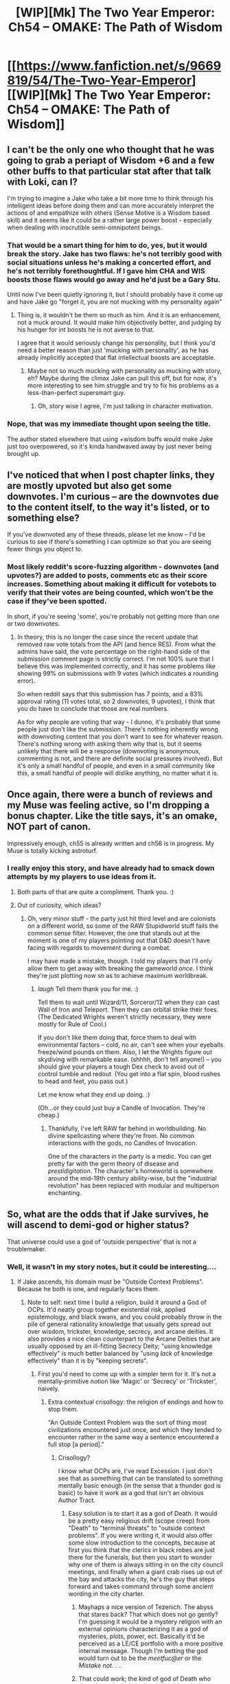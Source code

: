 #+TITLE: [WIP][Mk] The Two Year Emperor: Ch54 -- OMAKE: The Path of Wisdom

* [[https://www.fanfiction.net/s/9669819/54/The-Two-Year-Emperor][[WIP][Mk] The Two Year Emperor: Ch54 -- OMAKE: The Path of Wisdom]]
:PROPERTIES:
:Author: eaglejarl
:Score: 14
:DateUnix: 1406695480.0
:DateShort: 2014-Jul-30
:END:

** I can't be the only one who thought that he was going to grab a periapt of Wisdom +6 and a few other buffs to that particular stat after that talk with Loki, can I?

I'm trying to imagine a Jake who take a bit more time to think through his intelligent ideas before doing them and can more accurately interpret the actions of and empathize with others (Sense Motive is a Wisdom based skill) and it seems like it could be a rather large power boost - especially when dealing with inscrutible semi-omnipotent beings.
:PROPERTIES:
:Author: JackStargazer
:Score: 4
:DateUnix: 1406723891.0
:DateShort: 2014-Jul-30
:END:

*** That would be a smart thing for him to do, yes, but it would break the story. Jake has two flaws: he's not terribly good with social situations unless he's making a concerted effort, and he's not terribly forethoughtful. If I gave him CHA and WIS boosts those flaws would go away and he'd just be a Gary Stu.

Until now I've been quietly ignoring it, but I should probably have it come up and have Jake go "forget it, you are not mucking with my personality again"
:PROPERTIES:
:Author: eaglejarl
:Score: 2
:DateUnix: 1406752121.0
:DateShort: 2014-Jul-31
:END:

**** Thing is, it wouldn't be them so much as him. And it is an enhancement, not a muck around. It would make him objectively better, and judging by his hunger for int boosts he is not averse to that.

I agree that it would seriously change his personality, but I think you'd need a better reason than just 'mucking with personality', as he has already implicitly accepted that flat intellectual boosts are acceptable.
:PROPERTIES:
:Author: JackStargazer
:Score: 1
:DateUnix: 1406767292.0
:DateShort: 2014-Jul-31
:END:

***** Maybe not so much mucking with personality as mucking with story, eh? Maybe during the climax Jake can pull this off, but for now, it's more interesting to see him struggle and try to fix his problems as a less-than-perfect supersmart guy.
:PROPERTIES:
:Author: drageuth2
:Score: 1
:DateUnix: 1406770565.0
:DateShort: 2014-Jul-31
:END:

****** Oh, story wise I agree, I'm just talking in character motivation.
:PROPERTIES:
:Author: JackStargazer
:Score: 1
:DateUnix: 1406805091.0
:DateShort: 2014-Jul-31
:END:


*** Nope, that was my immediate thought upon seeing the title.

The author stated elsewhere that using +wisdom buffs would make Jake just too overpowered, so it's kinda handwaved away by just never being brought up.
:PROPERTIES:
:Author: Kodix
:Score: 0
:DateUnix: 1406726064.0
:DateShort: 2014-Jul-30
:END:


** I've noticed that when I post chapter links, they are mostly upvoted but also get some downvotes. I'm curious -- are the downvotes due to the content itself, to the way it's listed, or to something else?

If you've downvoted any of these threads, please let me know -- I'd be curious to see if there's something I can optimize so that you are seeing fewer things you object to.
:PROPERTIES:
:Author: eaglejarl
:Score: 3
:DateUnix: 1406753985.0
:DateShort: 2014-Jul-31
:END:

*** Most likely reddit's score-fuzzing algorithm - downvotes (and upvotes?) are added to posts, comments etc as their score increases. Something about making it difficult for votebots to verify that their votes are being counted, which won't be the case if they've been spotted.

In short, if you're seeing 'some', you're probably not getting more than one or two downvotes.
:PROPERTIES:
:Author: CantorsDuster
:Score: 1
:DateUnix: 1406762769.0
:DateShort: 2014-Jul-31
:END:

**** In theory, this is no longer the case since the recent update that removed raw vote totals from the API (and hence RES). From what the admins have said, the vote percentage on the right-hand side of the submission comment page is strictly correct. I'm not 100% sure that I believe this was implemented correctly, and it has some problems like showing 99% on submissions with 9 votes (which indicates a rounding error).

So when reddit says that this submission has 7 points, and a 83% approval rating (11 votes total, so 2 downvotes, 9 upvotes), I think that you do have to conclude that those are real numbers.

As for why people are voting that way - I dunno, it's probably that some people just don't like the submission. There's nothing inherently wrong with downvoting content that you don't want to see for whatever reason. There's nothing wrong with asking them why that is, but it seems unlikely that there will be a response (downvoting is anonymous, commenting is not, and there are definite social pressures involved). But it's only a small handful of people, and even in a small community like this, a small handful of people will dislike anything, no matter what it is.
:PROPERTIES:
:Author: alexanderwales
:Score: 4
:DateUnix: 1406782700.0
:DateShort: 2014-Jul-31
:END:


** Once again, there were a bunch of reviews and my Muse was feeling active, so I'm dropping a bonus chapter. Like the title says, it's an omake, NOT part of canon.

Impressively enough, ch55 is already written and ch56 is in progress. My Muse is totally kicking astroturf.
:PROPERTIES:
:Author: eaglejarl
:Score: 2
:DateUnix: 1406695569.0
:DateShort: 2014-Jul-30
:END:

*** I really enjoy this story, and have already had to smack down attempts by my players to use ideas from it.
:PROPERTIES:
:Author: mycroftxxx42
:Score: 2
:DateUnix: 1406740661.0
:DateShort: 2014-Jul-30
:END:

**** Both parts of that are quite a compliment. Thank you. :)
:PROPERTIES:
:Author: eaglejarl
:Score: 1
:DateUnix: 1406766084.0
:DateShort: 2014-Jul-31
:END:


**** Out of curiosity, which ideas?
:PROPERTIES:
:Author: eaglejarl
:Score: 1
:DateUnix: 1406775741.0
:DateShort: 2014-Jul-31
:END:

***** Oh, very minor stuff - the party just hit third level and are colonists on a different world, so some of the RAW Stupidworld stuff fails the common sense filter. However, the one that stands out at the moment is one of my players pointing out that D&D doesn't have facing with regards to movement during a combat.

I may have made a mistake, though. I told my players that I'll only allow them to get away with breaking the gameworld /once/. I think they're just plotting now so as to achieve maximum worldbreak.
:PROPERTIES:
:Author: mycroftxxx42
:Score: 1
:DateUnix: 1406776691.0
:DateShort: 2014-Jul-31
:END:

****** /laugh/ Tell them thank you for me. :)

Tell them to wait until Wizard/11, Sorceror/12 when they can cast Wall of Iron and Teleport. Then they can orbital strike their foes. (The Dedicated Wrights weren't strictly necessary, they were mostly for Rule of Cool.)

If you don't like them doing that, force them to deal with environmental factors -- cold, no air, can't see when your eyeballs freeze/wind pounds on them. Also, I let the Wrights figure out skydiving with remarkable ease. (shhhh, don't tell anyone!) -- you should give your players a tough Dex check to avoid out of control tumble and redout. (You get into a flat spin, blood rushes to head and feet, you pass out.)

Let me know what they end up doing. :)

(Oh...or they could just buy a Candle of Invocation. They're cheap.)
:PROPERTIES:
:Author: eaglejarl
:Score: 1
:DateUnix: 1406784317.0
:DateShort: 2014-Jul-31
:END:

******* Thankfully, I've left RAW far behind in worldbuilding. No divine spellcasting where they're from. No common interactions with the gods, no Candles of Invocation.

One of the characters in the party is a medic. You can get pretty far with the germ theory of disease and /prestidigitation/. The character's homeworld is somewhere around the mid-19th century ability-wise, but the "industrial revolution" has been replaced with modular and multiperson enchanting.
:PROPERTIES:
:Author: mycroftxxx42
:Score: 1
:DateUnix: 1406797514.0
:DateShort: 2014-Jul-31
:END:


** So, what are the odds that if Jake survives, he will ascend to demi-god or higher status?

That universe could use a god of 'outside perspective' that is not a troublemaker.
:PROPERTIES:
:Author: clawclawbite
:Score: 2
:DateUnix: 1406699248.0
:DateShort: 2014-Jul-30
:END:

*** Well, it wasn't in my story notes, but it could be interesting....
:PROPERTIES:
:Author: eaglejarl
:Score: 3
:DateUnix: 1406700023.0
:DateShort: 2014-Jul-30
:END:

**** If Jake ascends, his domain must be "Outside Context Problems". Because he both is one, and regularly faces them.
:PROPERTIES:
:Author: PeridexisErrant
:Score: 4
:DateUnix: 1406730793.0
:DateShort: 2014-Jul-30
:END:

***** Note to self: next time I build a religion, build it around a God of OCPs. It'd neatly group together existential risk, applied epistemology, and black swans, and you could probably throw in the pile of general rationality knowledge that usually gets spread out over wisdom, trickster, knowledge, secrecy, and arcane deities. It also provides a nice clean counterpart to the Arcane Deities that are usually opposed by an ill-fitting Secrecy Deity; "using knowledge effectively" is much better balanced by "using /lack/ of knowledge effectively" than it is by "keeping secrets".
:PROPERTIES:
:Author: Vebeltast
:Score: 6
:DateUnix: 1406736929.0
:DateShort: 2014-Jul-30
:END:

****** First you'd need to come up with a simpler term for it. It's not a mentally-primitive notion like 'Magic' or 'Secrecy' or 'Trickster', naively.
:PROPERTIES:
:Author: VorpalAuroch
:Score: 2
:DateUnix: 1406748089.0
:DateShort: 2014-Jul-30
:END:

******* Extra contextual crisollogy: the religion of endings and how to stop them.

"An Outside Context Problem was the sort of thing most civilizations encountered just once, and which they tended to encounter rather in the same way a sentence encountered a full stop [a period]."
:PROPERTIES:
:Author: Empiricist_or_not
:Score: 2
:DateUnix: 1406754384.0
:DateShort: 2014-Jul-31
:END:

******** Crisollogy?

I know what OCPs are, I've read Excession. I just don't see that as something that can be translated to something mentally basic enough (in the sense that a thunder god is basic) to have it work as a god that isn't an obvious Author Tract.
:PROPERTIES:
:Author: VorpalAuroch
:Score: 0
:DateUnix: 1406777210.0
:DateShort: 2014-Jul-31
:END:

********* Easy solution is to start it as a god of Death. It would be a pretty easy religious drift (scope creep) from "Death" to "terminal threats" to "outside context problems". If you were writing it, it would also offer some slow introduction to the concepts, because at first you think that the clerics in black robes are just there for the funerals, but then you start to wonder why one of them is always sitting in on the city council meetings, and finally when a giant crab rises up out of the bay and attacks the city, he's the guy that steps forward and takes command through some ancient wording in the city charter.
:PROPERTIES:
:Author: alexanderwales
:Score: 1
:DateUnix: 1406818020.0
:DateShort: 2014-Jul-31
:END:

********** Mayhaps a nice version of Tezenich. The abyss that stares back? That which does not go gently? I'm guessing it would be a mystery religion with an external opinions characterizing it as a god of mysteries, plots, power, ect. Basically it'd be perceived as a LE/CE portfolio with a more positive internal message. Though I'm betting the god would turn out to be the /meetfuc@er/ or the /Mistake not. . ./.
:PROPERTIES:
:Author: Empiricist_or_not
:Score: 1
:DateUnix: 1406839424.0
:DateShort: 2014-Aug-01
:END:


********** That could work; the kind of god of Death who doesn't particularly 'enjoy their job', and whose priests do ER-variety medicine as well as funerals, which gradually extends to fighting wider-scale existential threats.

If I was making this deity, I think I would have it be an aspect of the god of Heroes, who had a specific conflict with their brother/nemesis/something the god of Catastrophe. With the idea that dealing with an unforeseeable, almost incomprehensible problem is the purest form of heroism.
:PROPERTIES:
:Author: VorpalAuroch
:Score: 1
:DateUnix: 1406831788.0
:DateShort: 2014-Jul-31
:END:


******* Catastrophe or Surprise, maybe? A little bit of "it's more complicated than it sounds" goes a long way here given the deity in question, particularly if the rest of the pantheon is similarly complicated (god of technology+magic is actually the trickster in the style of Neal Stephenson's tract in Cryptonomicon, Shyamalan the reader with "∃ Secrecy Deity!" halfway through, Undead are under the Sun God because he's the one that destroys them, etc). It helps that the concept is only one sentence away from sufficient understanding even though it's not primitive.
:PROPERTIES:
:Author: Vebeltast
:Score: 1
:DateUnix: 1406810335.0
:DateShort: 2014-Jul-31
:END:

******** I think you mean Snow Crash rather than Cryptonomicon. That could work, though.
:PROPERTIES:
:Author: VorpalAuroch
:Score: 0
:DateUnix: 1406831608.0
:DateShort: 2014-Jul-31
:END:


**** I don't know Loki's big picture goal(s), but if this chapter was real, than getting a part time demi-jake sidekick would be a likely agenda item.
:PROPERTIES:
:Author: clawclawbite
:Score: 3
:DateUnix: 1406700531.0
:DateShort: 2014-Jul-30
:END:
